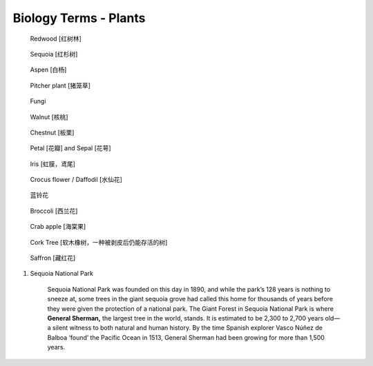 **********************
Biology Terms - Plants
**********************

.. image:: images/tree_canopy.jpg
.. image:: images/forest_overview.jpg

.. image:: images/coast_redwoods.jpg
.. figure:: images/redwood.jpg

    Redwood [红树林]

.. image:: images/Sequoia_1568974359.jpg
.. figure:: images/giant_sequoia.jpg

    Sequoia [红杉树]

.. figure:: images/aspen_1568974359.jpg

    Aspen [白杨]

.. image:: images/sundew_plant.jpg
.. figure:: images/pitcher_plant.jpg

    Pitcher plant [猪笼草]

.. figure:: images/fungi.jpg

    Fungi

.. image:: images/walnut_01.jpg
.. figure:: images/walnut_open_husk.jpg

    Walnut [核桃]

.. image:: images/Chestnut_01.jpg
.. image:: images/chestnut_1571622111.jpg
.. figure:: images/Chestnut_02.jpg

    Chestnut [板栗]

.. figure:: images/Petal-sepal.jpg

   Petal [花瓣] and Sepal [花萼]

.. figure:: images/iris_plant.jpg

   Iris [虹膜，鸢尾]

.. figure:: images/narcissus_sneeze_spring_1581380852.jpg
.. figure:: images/crocus_flower.jpg

    Crocus flower / Daffodil [水仙花]

.. figure:: images/lanling.jpg

    蓝铃花

.. figure:: images/bunch-of-broccoli.jpg

    Broccoli [西兰花]

.. image:: images/moutain_view_1568974359.jpg

.. figure:: images/blackbird_ate_crab_apple.jpg

    Crab apple [海棠果]

.. figure:: images/cork_tree_forest.jpg

    Cork Tree [软木橡树，一种被剥皮后仍能存活的树]

.. figure:: images/saffron_bloom_in_spain.jpg

    Saffron [藏红花]

.. image:: images/silver_birch_woodland.jpg
.. image:: images/wild_flowers_1573379766.jpg
.. image:: images/frost_on_blueberry.jpg

.. image:: images/cypress_tunnel.jpg
.. image:: images/atchafalya_cypress_swamp.jpg
.. image:: images/queen_victoria_agrave.jpg
.. image:: images/canada_tree_farm.jpg
.. image:: images/poinsettia_christmas.jpg

#. Sequoia National Park

    Sequoia National Park was founded on this day in 1890, and while the park’s 128 years is nothing to sneeze at,
    some trees in the giant sequoia grove had called this home for thousands of years before they were given the
    protection of a national park. The Giant Forest in Sequoia National Park is where **General Sherman,** the largest
    tree in the world, stands. It is estimated to be 2,300 to 2,700 years old—a silent witness to both natural and human
    history. By the time Spanish explorer Vasco Núñez de Balboa ‘found’ the Pacific Ocean in 1513, General Sherman had
    been growing for more than 1,500 years.
